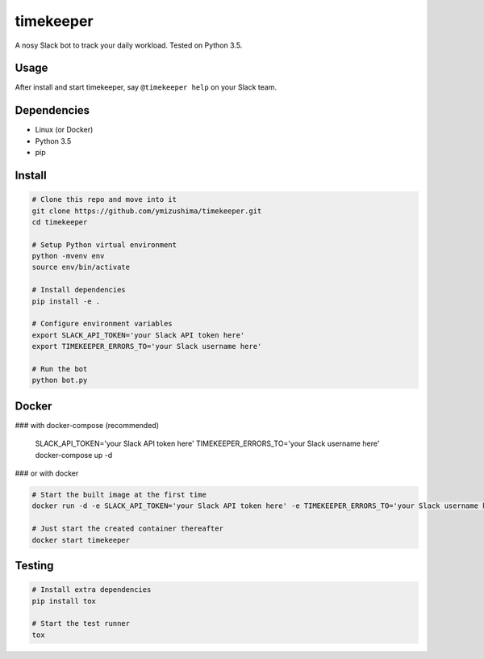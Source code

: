 timekeeper
==========

A nosy Slack bot to track your daily workload.
Tested on Python 3.5.

Usage
-----

After install and start timekeeper, say ``@timekeeper help`` on your Slack team.

Dependencies
------------

- Linux (or Docker)
- Python 3.5
- pip

Install
-------

.. code:: sh

    # Clone this repo and move into it
    git clone https://github.com/ymizushima/timekeeper.git
    cd timekeeper

    # Setup Python virtual environment
    python -mvenv env
    source env/bin/activate

    # Install dependencies
    pip install -e .

    # Configure environment variables
    export SLACK_API_TOKEN='your Slack API token here'
    export TIMEKEEPER_ERRORS_TO='your Slack username here'

    # Run the bot
    python bot.py

Docker
------

### with docker-compose (recommended)

    SLACK_API_TOKEN='your Slack API token here' TIMEKEEPER_ERRORS_TO='your Slack username here' docker-compose up -d


### or with docker

.. code:: sh

    # Start the built image at the first time
    docker run -d -e SLACK_API_TOKEN='your Slack API token here' -e TIMEKEEPER_ERRORS_TO='your Slack username here' --name timekeeper ymizushima/timekeeper

    # Just start the created container thereafter
    docker start timekeeper

Testing
-------

.. code:: sh

    # Install extra dependencies
    pip install tox

    # Start the test runner
    tox
